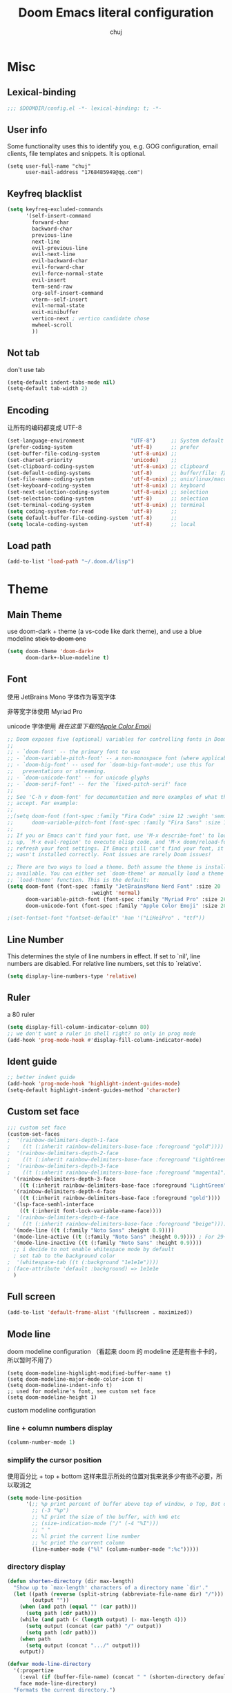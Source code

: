 :PROPERTIES:
#+LATEX_COMPILER: xelatex
#+LATEX_CLASS: elegentpaper
#+OPTIONS: prop:t
:END:
#+title: Doom Emacs literal configuration
#+author: chuj

* Table of Contents :TOC:noexport:
- [[#misc][Misc]]
  - [[#lexical-binding][Lexical-binding]]
  - [[#user-info][User info]]
  - [[#keyfreq-blacklist][Keyfreq blacklist]]
  - [[#not-tab][Not tab]]
  - [[#encoding][Encoding]]
  - [[#load-path][Load path]]
- [[#theme][Theme]]
  - [[#main-theme][Main Theme]]
  - [[#font][Font]]
  - [[#line-number][Line Number]]
  - [[#ruler][Ruler]]
  - [[#ident-guide][Ident guide]]
  - [[#custom-set-face][Custom set face]]
  - [[#full-screen][Full screen]]
  - [[#mode-line][Mode line]]
- [[#global-enable-mode][Global enable mode]]
- [[#programming][Programming]]
  - [[#prog-mode-hook][prog-mode hook]]
  - [[#syntax-highlight][Syntax highlight]]
  - [[#lsp][Lsp]]
  - [[#cc][C/C++]]
  - [[#rust][Rust]]
- [[#org-mode][Org-mode]]
  - [[#general][General]]
  - [[#storage][Storage]]
  - [[#latex][Latex]]
  - [[#for-export][For export]]
- [[#key-bindings][Key bindings]]
- [[#other][Other]]
  - [[#wsl-setup--chinese-input-rime][WSL setup && Chinese input (rime)]]
  - [[#profile-startup][Profile startup]]
  - [[#eaf][EAF]]

* Misc
** Lexical-binding
#+begin_src emacs-lisp
;;; $DOOMDIR/config.el -*- lexical-binding: t; -*-
#+end_src
** User info
Some functionality uses this to identify you, e.g. GOG configuration, email clients, file templates and snippets. It is optional.
#+begin_src elisp
(setq user-full-name "chuj"
      user-mail-address "1768485949@qq.com")
#+end_src
** Keyfreq blacklist
#+begin_src emacs-lisp
(setq keyfreq-excluded-commands
      '(self-insert-command
        forward-char
        backward-char
        previous-line
        next-line
        evil-previous-line
        evil-next-line
        evil-backward-char
        evil-forward-char
        evil-force-normal-state
        evil-insert
        term-send-raw
        org-self-insert-command
        vterm--self-insert
        evil-normal-state
        exit-minibuffer
        vertico-next ; vertico candidate chose
        mwheel-scroll
        ))
#+end_src
** Not tab
don't use tab
#+begin_src emacs-lisp
(setq-default indent-tabs-mode nil)
(setq-default tab-width 2)
#+end_src
** Encoding
让所有的编码都变成 UTF-8
#+begin_src emacs-lisp
(set-language-environment               "UTF-8")     ;; System default coding
(prefer-coding-system                   'utf-8)      ;; prefer
(set-buffer-file-coding-system          'utf-8-unix) ;;
(set-charset-priority                   'unicode)    ;;
(set-clipboard-coding-system            'utf-8-unix) ;; clipboard
(set-default-coding-systems             'utf-8)      ;; buffer/file: 打开文件时的默认编码
(set-file-name-coding-system            'utf-8-unix) ;; unix/linux/macos
(set-keyboard-coding-system             'utf-8-unix) ;; keyboard
(set-next-selection-coding-system       'utf-8-unix) ;; selection
(set-selection-coding-system            'utf-8)      ;; selection
(set-terminal-coding-system             'utf-8-unix) ;; terminal
(setq coding-system-for-read            'utf-8)      ;;
(setq default-buffer-file-coding-system 'utf-8)      ;;
(setq locale-coding-system              'utf-8)      ;; local
#+end_src
** Load path
#+begin_src emacs-lisp
(add-to-list 'load-path "~/.doom.d/lisp")
#+end_src
* Theme
** Main Theme
use doom-dark + theme (a vs-code like dark theme), and use a blue modeline
+stick to doom one+
#+begin_src emacs-lisp
(setq doom-theme 'doom-dark+
      doom-dark+-blue-modeline t)
#+end_src
** Font
使用 JetBrains Mono 字体作为等宽字体

非等宽字体使用 Myriad Pro

unicode 字体使用 /我在这里下载的[[https://github.com/samuelngs/apple-emoji-linux][Apple Color Emoji]]/
#+begin_src emacs-lisp
;; Doom exposes five (optional) variables for controlling fonts in Doom:
;;
;; - `doom-font' -- the primary font to use
;; - `doom-variable-pitch-font' -- a non-monospace font (where applicable)
;; - `doom-big-font' -- used for `doom-big-font-mode'; use this for
;;   presentations or streaming.
;; - `doom-unicode-font' -- for unicode glyphs
;; - `doom-serif-font' -- for the `fixed-pitch-serif' face
;;
;; See 'C-h v doom-font' for documentation and more examples of what they
;; accept. For example:
;;
;;(setq doom-font (font-spec :family "Fira Code" :size 12 :weight 'semi-light)
;;      doom-variable-pitch-font (font-spec :family "Fira Sans" :size 13))
;;
;; If you or Emacs can't find your font, use 'M-x describe-font' to look them
;; up, `M-x eval-region' to execute elisp code, and 'M-x doom/reload-font' to
;; refresh your font settings. If Emacs still can't find your font, it likely
;; wasn't installed correctly. Font issues are rarely Doom issues!

;; There are two ways to load a theme. Both assume the theme is installed and
;; available. You can either set `doom-theme' or manually load a theme with the
;; `load-theme' function. This is the default:
(setq doom-font (font-spec :family "JetBrainsMono Nerd Font" :size 20
                           :weight 'normal)
      doom-variable-pitch-font (font-spec :family "Myriad Pro" :size 26)
      doom-unicode-font (font-spec :family "Apple Color Emoji" :size 20))

;(set-fontset-font "fontset-default" 'han '("LiHeiPro" . "ttf"))
#+end_src
** Line Number
This determines the style of line numbers in effect. If set to `nil', line numbers are disabled. For relative line numbers, set this to `relative'.

#+begin_src emacs-lisp
(setq display-line-numbers-type 'relative)
#+end_src
** Ruler
a 80 ruler
#+begin_src emacs-lisp
(setq display-fill-column-indicator-column 80)
;; we don't want a ruler in shell right? so only in prog mode
(add-hook 'prog-mode-hook #'display-fill-column-indicator-mode)
#+end_src
** Ident guide
#+begin_src emacs-lisp
;; better indent guide
(add-hook 'prog-mode-hook 'highlight-indent-guides-mode)
(setq-default highlight-indent-guides-method 'character)
#+end_src
** Custom set face
#+begin_src emacs-lisp
;;; custom set face
(custom-set-faces
;  '(rainbow-delimiters-depth-1-face
;    ((t (:inherit rainbow-delimiters-base-face :foreground "gold"))))
;  '(rainbow-delimiters-depth-2-face
;    ((t (:inherit rainbow-delimiters-base-face :foreground "LightGreen"))))
;  '(rainbow-delimiters-depth-3-face
;    ((t (:inherit rainbow-delimiters-base-face :foreground "magenta1"))))
  '(rainbow-delimiters-depth-3-face
    ((t (:inherit rainbow-delimiters-base-face :foreground "LightGreen"))))
  '(rainbow-delimiters-depth-4-face
    ((t (:inherit rainbow-delimiters-base-face :foreground "gold"))))
  '(lsp-face-semhl-interface
    ((t (:inherit font-lock-variable-name-face))))
;  '(rainbow-delimiters-depth-4-face
;    ((t (:inherit rainbow-delimiters-base-face :foreground "beige"))))
  '(mode-line ((t (:family "Noto Sans" :height 0.9))))
  '(mode-line-active ((t (:family "Noto Sans" :height 0.9)))) ; For 29+
  '(mode-line-inactive ((t (:family "Noto Sans" :height 0.9))))
  ;; i decide to not enable whitespace mode by default
  ; set tab to the background color
;  '(whitespace-tab ((t (:background "1e1e1e"))))
; (face-attribute 'default :background) => 1e1e1e
  )
#+end_src
** Full screen
#+begin_src emacs-lisp
(add-to-list 'default-frame-alist '(fullscreen . maximized))
#+end_src
** Mode line
doom modeline configuration （看起来 doom 的 modeline 还是有些卡卡的，所以暂时不用了）
#+begin_src elisp
(setq doom-modeline-highlight-modified-buffer-name t)
(setq doom-modeline-major-mode-color-icon t)
(setq doom-modeline-indent-info t)
;; used for modeline's font, see custom set face
(setq doom-modeline-height 1)
#+end_src

custom modeline configuration
*** line + column numbers display
#+begin_src emacs-lisp
(column-number-mode 1)
#+end_src
*** simplify the cursor position
使用百分比 + top + bottom 这样来显示所处的位置对我来说多少有些不必要，所以取消之
#+begin_src emacs-lisp
(setq mode-line-position
      '(;; %p print percent of buffer above top of window, o Top, Bot or All
        ;; (-3 "%p")
        ;; %I print the size of the buffer, with kmG etc
        ;; (size-indication-mode ("/" (-4 "%I")))
        ;; " "
        ;; %l print the current line number
        ;; %c print the current column
        (line-number-mode ("%l" (column-number-mode ":%c")))))
#+end_src
*** directory display
#+begin_src emacs-lisp
(defun shorten-directory (dir max-length)
  "Show up to `max-length' characters of a directory name `dir'."
  (let ((path (reverse (split-string (abbreviate-file-name dir) "/")))
        (output ""))
    (when (and path (equal "" (car path)))
      (setq path (cdr path)))
    (while (and path (< (length output) (- max-length 4)))
      (setq output (concat (car path) "/" output))
      (setq path (cdr path)))
    (when path
      (setq output (concat ".../" output)))
    output))

(defvar mode-line-directory
  '(:propertize
    (:eval (if (buffer-file-name) (concat " " (shorten-directory default-directory 20)) " "))
    face mode-line-directory)
  "Formats the current directory.")
(put 'mode-line-directory 'risky-local-variable t)
#+end_src

*** hide some minor mode
#+begin_src emacs-lisp
; TODO
#+end_src
*** bind it together
#+begin_src emacs-lisp
(setq-default mode-line-format
              '("%e"
                mode-line-front-space
                mode-line-mule-info ; encoding
                mode-line-client
                mode-line-modified
                ;; mode-line-remote -- no need to indicate this specially
                ;; mode-line-frame-identification -- this is for text-mode emacs only
                " "
                ;mode-line-directory
                mode-line-buffer-identification
                " "
                mode-line-position
                ;;(vc-mode vc-mode)  -- I use magit, not vc-mode
                (flycheck-mode flycheck-mode-line)
                " "
                mode-line-modes
                mode-line-misc-info
                mode-line-end-spaces))
#+end_src
* Global enable mode
#+begin_src emacs-lisp
(global-display-line-numbers-mode)
(global-tree-sitter-mode) ;; only in the mode, won't highlight
(keyfreq-mode 1)
(keyfreq-autosave-mode 1)
;; always enable wakatime
(global-wakatime-mode t)
#+end_src

* Programming
** prog-mode hook
#+begin_src emacs-lisp
(add-hook 'prog-mode-hook
          (lambda ()
            (rainbow-delimiters-mode)
            ;; buffer-face
            ;; set the foreground color
;            (setq buffer-face-mode-face '(:foreground "#85ddff"))
;            (buffer-face-mode)
            ))
#+end_src
** Syntax highlight
*** tree-sitter
enable tree-sitter for needed language
#+begin_src emacs-lisp
(add-hook 'go-mode-hook #'tree-sitter-hl-mode)
#+end_src
** Lsp
I use lsp-mode to highlight the code. use lsp-bridge to provide the complement.
*** lsp-mode
set lsp-idle-delay from 0.5 to 0.25 to make it looks faster
#+begin_src emacs-lisp
(setq lsp-idle-delay 0.25)
(setq lsp-semantic-tokens-honor-refresh-requests t); always auto refresh

; disable the lsp-mode's completion
(setq lsp-completion-provider :none)
#+end_src

*** lsp-bridge
use lsp-bridge to do the completion
#+begin_src emacs-lisp
(require 'yasnippet)
(yas-global-mode 1)

(require 'lsp-bridge)
(setq lsp-bridge-enable-hover-diagnostic t)
(global-lsp-bridge-mode)

; disable the diagnostic
(setq lsp-bridge-enable-diagnostics nil)
#+end_src

**** key bindings
#+begin_src emacs-lisp
(evil-define-key 'insert 'lsp-bridge-mode (kbd "C-j") 'acm-select-next)
(evil-define-key 'insert 'lsp-bridge-mode (kbd "C-k") 'acm-select-prev)
#+end_src
** C/C++
*** lsp
#+begin_src emacs-lisp
(setq lsp-clients-clangd-args '("-j=8"
                                "--background-index"
                                "--clang-tidy"
                                "--completion-style=detailed"
                                "--header-insertion=never"
                                "--header-insertion-decorators=0"))

(after! lsp-clangd (set-lsp-priority! 'clangd 2))

(defun c-mode-lsp-setup ()
  (setq tree-sitter-mode nil)
  (setq lsp-semantic-tokens-enable t)
  )

(add-hook 'c-mode-common-hook 'c-mode-lsp-setup)
#+end_src
*** format
#+begin_src emacs-lisp
;; google c style
(add-hook 'c-mode-common-hook 'google-set-c-style)
#+end_src
** Rust
*** lsp
#+begin_src emacs-lisp
(defun rust-mode-lsp-setup ()
  (setq tree-sitter-mode nil)
  (setq lsp-semantic-tokens-enable t)
  (setq lsp-rust-analyzer-server-display-inlay-hints t)
  )
;
(add-hook 'rust-mode-hook 'rust-mode-lsp-setup)
#+end_src
* Org-mode
** General
#+begin_src emacs-lisp
(after! org
  ;;; org-journal
  (setq org-journal-file-format "%Y%m%d.org")
  (setq org-journal-file-header ":PROPERTIES:
#+LATEX_COMPILER: xelatex
#+LATEX_CLASS: elegentpaper
#+OPTIONS: prop:t
:END:\n\n")
  ;;; org-agenda
  (setq org-agenda-files (directory-files-recursively "~/org/" "\\.org$"))
  ; open with all title close
  (setq org-startup-folded t)
  (setq org-log-done 'time)
  (setq org-format-latex-options (plist-put org-format-latex-options :scale 2.0))
)
#+end_src
** Storage
*** Directory
#+begin_src emacs-lisp
;; If you use `org' and don't want your org files in the default location below,
;; change `org-directory'. It must be set before org loads!
(setq org-directory "~/org/")
(setq org-roam-directory "~/org/roam")
#+end_src
** Latex
#+begin_src emacs-lisp
(after! ox-latex
(setq org-latex-src-block-backend 'minted
      org-latex-pdf-process '("latexmk -xelatex -quiet -shell-escape -f %f"))
(add-to-list 'org-latex-logfiles-extensions "bbl")
(add-to-list 'org-latex-logfiles-extensions "tex")
(setq org-latex-remove-logfiles t) ;; ensure the cleanup
(add-to-list 'org-latex-packages-alist '("newfloat" "minted"))
(add-to-list 'org-latex-classes
             '("elegentpaper"
               "\\documentclass[lang=cn]{elegantpaper}
               [NO-DEFAULT-PACKAGES]
               [PACKAGES]
               [EXTRA]"
               ("\\section{%s}" . "\\section*{%s}")
               ("\\subsection{%s}" . "\\subsection*{%s}")
               ("\\subsubsection{%s}" . "\\subsubsection*{%s}")
               ("\\paragraph{%s}" . "\\paragraph*{%s}")
               ("\\subparagraph{%s}" . "\\subparagraph*{%s}")))
)
#+end_src
** For export
#+begin_src emacs-lisp
(setq org-export-preserve-breaks t)
#+end_src
* Key bindings
#+begin_src emacs-lisp
(map! :localleader
      :map org-mode-map
      :prefix "l"
      "p" #'org-paste-image-from-windows)
(map! :after company
      :map company-active-map
      "<tab>" #'company-complete-selection)
#+end_src
* Other
** WSL setup && Chinese input (rime)
+ 添加了粘贴图片的支持
+ 使用 rime 输入法，并且自动在特定情况下使用临时英文输入

#+begin_src emacs-lisp
(when (string-match-p "WSL" (shell-command-to-string "uname -a"))
  ;; use windows browser
  ;; note:
  ;; 1. this could make the org reveal.js generated html failed to find
  ;; picture, as our picture pasting is using a absolute path
  ;; 2. make sure to have a windows-browser in path
  (setq browse-url-browser-function 'browse-url-generic
        browse-url-generic-program "windows-browser")
  ;; use a better chinese input
  (setq default-input-method "rime")
  (setq rime-show-candidate 'posframe)
  (setq rime-user-data-dir "~/.doom.d/rime")
  ;; 在 evil-normal-state 中、在英文字母后面以及代码等情况下中自动使用英文
  (setq rime-disable-predicates
        '(rime-predicate-evil-mode-p
          rime-predicate-after-alphabet-char-p
          rime-predicate-punctuation-after-space-cc-p
          rime-predicate-space-after-cc-p
          rime-predicate-current-uppercase-letter-p
          rime-predicate-after-ascii-char-p
          rime-predicate-prog-in-code-p
          rime-predicate-punctuation-line-begin-p
          ))

  (defun rime-auto-change-punctuation-after-inline-mode ()
    "如果当前处于 rime enable 的状态，并且光标的前两个字符为半角标点符号加空格，则将前两个符号替换为一个对应的全角标点。"
    (if (and (rime-mode) (> (point) 2))
        (let ((punc  (char-before (- (point) 1)))
              (blank (char-before)))
          (if (= blank (string-to-char " "))
              (cond
               ((= punc ?,) (progn (delete-char -2) (insert "，")))
               ((= punc ?.) (progn (delete-char -2) (insert "。")))
               ((= punc ?\;) (progn (delete-char -2) (insert "；")))
               ((= punc ?\?) (progn (delete-char -2) (insert "？")))
               ((= punc ?!) (progn (delete-char -2) (insert "！")))
               ((= punc ?\() (progn (delete-char -2) (insert "（")))
               ((= punc ?\)) (progn (delete-char -2) (insert "）"))))))))

  (add-hook! rime-active-mode #'rime-auto-change-punctuation-after-inline-mode)

  ;; org paste image from windows host
  (setq org-startup-with-inline-images t)
  (defun org-paste-image-from-windows ()
    "Paste an image into a time stamped unique-named file in the ~/.org/picture
  and insert a link to this file"
    (interactive)
    (let* ((target-file
            (concat
             (make-temp-name
              (concat
               "~/.org/picture/"
               (format-time-string "%Y%m%d_%H%M%S_")))
             "\.png"))
           (windows-path
            (wsl-to-windows-path target-file))
           (ps-script
            (concat "(Get-Clipboard -Format image).Save('" windows-path "')")))
      (powershell ps-script)

      (if (file-exists-p target-file)
          (progn (insert (concat "[[" target-file "]]"))
                 (org-display-inline-images)
                 (message (concat "saving to " ps-script "..."))
                 )
        (user-error
         "Pasting the image failed.."))
      ))

  (defun wsl-to-windows-path (path)
    "Conver a wsl unix path to its windows path"
    (substring
     (shell-command-to-string (concat "wslpath -w " path)) 0 -1))

  (defun powershell (script)
    "Execute the given script within a powershell and return its return value.
  Note: pwsh should be a valid command that can start a powershell, for example,
  make a symblic link to powershell.exe to ~/.local/bin/powershell"
    (call-process "powershell" nil nil nil
                  "-noprofile"
                  "-Command" (concat "& {" script "}")))
  )
#+end_src
** Profile startup
在一般情况下，注释下面的代码
#+begin_src emacs-lisp
;; profile startup, comment always!
;(require 'benchmark-init)
;(add-hook 'doom-first-input-hook #'benchmark-init/deactivate)
#+end_src
** EAF
使用 eaf ，主要是为了他的浏览器，不过试用之后，仍然感觉不是很满足个人需求，暂时先不用了
#+begin_src emacs-lisp
;(use-package eaf)
;
;(setq env-proxy-ip-port-list (split-string (substring (getenv "http_proxy") 7) "\\:"))
;(setq eaf-proxy-type "http")
;(setq eaf-proxy-host (car env-proxy-ip-port-list))
;(setq eaf-proxy-port (car (cdr env-proxy-ip-port-list)))
;
;(require 'eaf-system-monitor)
;(require 'eaf-image-viewer)
;(require 'eaf-markdown-previewer)
;(require 'eaf-browser)
;(require 'eaf-rss-reader)
;(require 'eaf-pdf-viewer)
#+end_src
